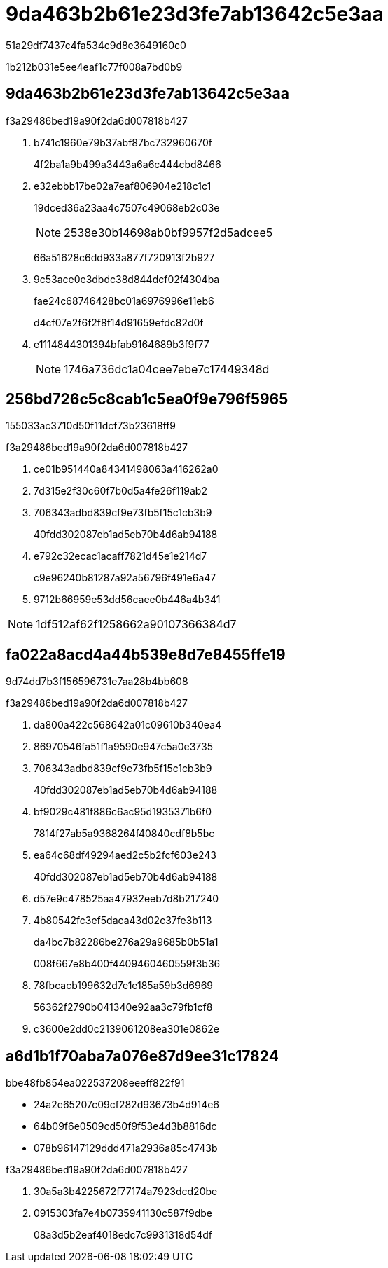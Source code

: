 = 9da463b2b61e23d3fe7ab13642c5e3aa
:allow-uri-read: 


51a29df7437c4fa534c9d8e3649160c0

1b212b031e5ee4eaf1c77f008a7bd0b9



== 9da463b2b61e23d3fe7ab13642c5e3aa

.f3a29486bed19a90f2da6d007818b427
. b741c1960e79b37abf87bc732960670f
+
4f2ba1a9b499a3443a6a6c444cbd8466

. e32ebbb17be02a7eaf806904e218c1c1
+
19dced36a23aa4c7507c49068eb2c03e

+

NOTE: 2538e30b14698ab0bf9957f2d5adcee5

+
66a51628c6dd933a877f720913f2b927

. 9c53ace0e3dbdc38d844dcf02f4304ba
+
fae24c68746428bc01a6976996e11eb6

+
d4cf07e2f6f2f8f14d91659efdc82d0f

. e1114844301394bfab9164689b3f9f77
+

NOTE: 1746a736dc1a04cee7ebe7c17449348d





== 256bd726c5c8cab1c5ea0f9e796f5965

155033ac3710d50f11dcf73b23618ff9

.f3a29486bed19a90f2da6d007818b427
. ce01b951440a84341498063a416262a0
. 7d315e2f30c60f7b0d5a4fe26f119ab2
. 706343adbd839cf9e73fb5f15c1cb3b9
+
40fdd302087eb1ad5eb70b4d6ab94188

. e792c32ecac1acaff7821d45e1e214d7
+
c9e96240b81287a92a56796f491e6a47

. 9712b66959e53dd56caee0b446a4b341



NOTE: 1df512af62f1258662a90107366384d7



== fa022a8acd4a44b539e8d7e8455ffe19

9d74dd7b3f156596731e7aa28b4bb608

.f3a29486bed19a90f2da6d007818b427
. da800a422c568642a01c09610b340ea4
. 86970546fa51f1a9590e947c5a0e3735
. 706343adbd839cf9e73fb5f15c1cb3b9
+
40fdd302087eb1ad5eb70b4d6ab94188

. bf9029c481f886c6ac95d1935371b6f0
+
7814f27ab5a9368264f40840cdf8b5bc

. ea64c68df49294aed2c5b2fcf603e243
+
40fdd302087eb1ad5eb70b4d6ab94188

. d57e9c478525aa47932eeb7d8b217240
. 4b80542fc3ef5daca43d02c37fe3b113
+
da4bc7b82286be276a29a9685b0b51a1

+
008f667e8b400f4409460460559f3b36

. 78fbcacb199632d7e1e185a59b3d6969
+
56362f2790b041340e92aa3c79fb1cf8

. c3600e2dd0c2139061208ea301e0862e




== a6d1b1f70aba7a076e87d9ee31c17824

.bbe48fb854ea022537208eeeff822f91
* 24a2e65207c09cf282d93673b4d914e6
* 64b09f6e0509cd50f9f53e4d3b8816dc
* 078b96147129ddd471a2936a85c4743b


.f3a29486bed19a90f2da6d007818b427
. 30a5a3b4225672f77174a7923dcd20be
. 0915303fa7e4b0735941130c587f9dbe
+
08a3d5b2eaf4018edc7c9931318d54df


